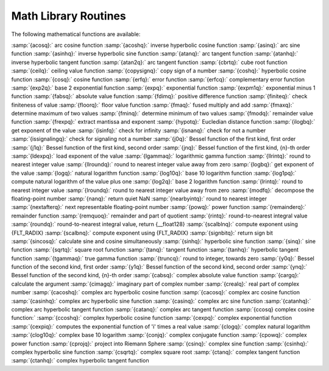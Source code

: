 ..
  Copyright 1988-2021 Free Software Foundation, Inc.
  This is part of the GCC manual.
  For copying conditions, see the GPL license file

.. _math-library-routines:

Math Library Routines
---------------------

The following mathematical functions are available:

:samp:`{acosq}:` arc cosine function
:samp:`{acoshq}:` inverse hyperbolic cosine function
:samp:`{asinq}:` arc sine function
:samp:`{asinhq}:` inverse hyperbolic sine function
:samp:`{atanq}:` arc tangent function
:samp:`{atanhq}:` inverse hyperbolic tangent function
:samp:`{atan2q}:` arc tangent function
:samp:`{cbrtq}:` cube root function
:samp:`{ceilq}:` ceiling value function
:samp:`{copysignq}:` copy sign of a number
:samp:`{coshq}:` hyperbolic cosine function
:samp:`{cosq}:` cosine function
:samp:`{erfq}:` error function
:samp:`{erfcq}:` complementary error function
:samp:`{exp2q}:` base 2 exponential function
:samp:`{expq}:` exponential function
:samp:`{expm1q}:` exponential minus 1 function
:samp:`{fabsq}:` absolute value function
:samp:`{fdimq}:` positive difference function
:samp:`{finiteq}:` check finiteness of value
:samp:`{floorq}:` floor value function
:samp:`{fmaq}:` fused multiply and add
:samp:`{fmaxq}:` determine maximum of two values
:samp:`{fminq}:` determine minimum of two values
:samp:`{fmodq}:` remainder value function
:samp:`{frexpq}:` extract mantissa and exponent
:samp:`{hypotq}:` Eucledian distance function
:samp:`{ilogbq}:` get exponent of the value
:samp:`{isinfq}:` check for infinity
:samp:`{isnanq}:` check for not a number
:samp:`{issignalingq}:` check for signaling not a number
:samp:`{j0q}:` Bessel function of the first kind, first order
:samp:`{j1q}:` Bessel function of the first kind, second order
:samp:`{jnq}:` Bessel function of the first kind, {n}-th order
:samp:`{ldexpq}:` load exponent of the value
:samp:`{lgammaq}:` logarithmic gamma function
:samp:`{llrintq}:` round to nearest integer value
:samp:`{llroundq}:` round to nearest integer value away from zero
:samp:`{logbq}:` get exponent of the value
:samp:`{logq}:` natural logarithm function
:samp:`{log10q}:` base 10 logarithm function
:samp:`{log1pq}:` compute natural logarithm of the value plus one
:samp:`{log2q}:` base 2 logarithm function
:samp:`{lrintq}:` round to nearest integer value
:samp:`{lroundq}:` round to nearest integer value away from zero
:samp:`{modfq}:` decompose the floating-point number
:samp:`{nanq}:` return quiet NaN
:samp:`{nearbyintq}:` round to nearest integer
:samp:`{nextafterq}:` next representable floating-point number
:samp:`{powq}:` power function
:samp:`{remainderq}:` remainder function
:samp:`{remquoq}:` remainder and part of quotient
:samp:`{rintq}:` round-to-nearest integral value
:samp:`{roundq}:` round-to-nearest integral value, return {__float128}
:samp:`{scalblnq}:` compute exponent using {FLT_RADIX}
:samp:`{scalbnq}:` compute exponent using {FLT_RADIX}
:samp:`{signbitq}:` return sign bit
:samp:`{sincosq}:` calculate sine and cosine simultaneously
:samp:`{sinhq}:` hyperbolic sine function
:samp:`{sinq}:` sine function
:samp:`{sqrtq}:` square root function
:samp:`{tanq}:` tangent function
:samp:`{tanhq}:` hyperbolic tangent function
:samp:`{tgammaq}:` true gamma function
:samp:`{truncq}:` round to integer, towards zero
:samp:`{y0q}:` Bessel function of the second kind, first order
:samp:`{y1q}:` Bessel function of the second kind, second order
:samp:`{ynq}:` Bessel function of the second kind, {n}-th order
:samp:`{cabsq}:` complex absolute value function
:samp:`{cargq}:` calculate the argument
:samp:`{cimagq}:` imaginary part of complex number
:samp:`{crealq}:` real part of complex number
:samp:`{cacoshq}:` complex arc hyperbolic cosine function
:samp:`{cacosq}:` complex arc cosine function
:samp:`{casinhq}:` complex arc hyperbolic sine function
:samp:`{casinq}:` complex arc sine function
:samp:`{catanhq}:` complex arc hyperbolic tangent function
:samp:`{catanq}:` complex arc tangent function
:samp:`{ccosq} complex cosine function:`
:samp:`{ccoshq}:` complex hyperbolic cosine function
:samp:`{cexpq}:` complex exponential function
:samp:`{cexpiq}:` computes the exponential function of 'i' times a real value
:samp:`{clogq}:` complex natural logarithm
:samp:`{clog10q}:` complex base 10 logarithm
:samp:`{conjq}:` complex conjugate function
:samp:`{cpowq}:` complex power function
:samp:`{cprojq}:` project into Riemann Sphere
:samp:`{csinq}:` complex sine function
:samp:`{csinhq}:` complex hyperbolic sine function
:samp:`{csqrtq}:` complex square root
:samp:`{ctanq}:` complex tangent function
:samp:`{ctanhq}:` complex hyperbolic tangent function

.. -
   I/O routines
   -

